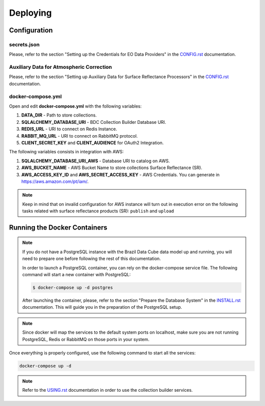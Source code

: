 ..
    This file is part of Brazil Data Cube Collection Builder.
    Copyright (C) 2019-2020 INPE.

    Brazil Data Cube Collection Builder is free software; you can redistribute it and/or modify it
    under the terms of the MIT License; see LICENSE file for more details.


Deploying
=========


Configuration
-------------


secrets.json
~~~~~~~~~~~~

Please, refer to the section "Setting up the Credentials for EO Data Providers" in the `CONFIG.rst <./CONFIG.rst>`_ documentation.


Auxiliary Data for Atmospheric Correction
~~~~~~~~~~~~~~~~~~~~~~~~~~~~~~~~~~~~~~~~~

Please, refer to the section "Setting up Auxiliary Data for Surface Reflectance Processors" in the `CONFIG.rst <./CONFIG.rst>`_ documentation.


docker-compose.yml
~~~~~~~~~~~~~~~~~~

Open and edit **docker-compose.yml** with the following variables:

1. **DATA_DIR** - Path to store collections.
2. **SQLALCHEMY_DATABASE_URI** - BDC Collection Builder Database URI.
3. **REDIS_URL** - URI to connect on Redis Instance.
4. **RABBIT_MQ_URL** - URI to connect on RabbitMQ protocol.
5. **CLIENT_SECRET_KEY** and **CLIENT_AUDIENCE** for OAuth2 Integration.


The following variables consists in integration with AWS:

1. **SQLALCHEMY_DATABASE_URI_AWS** - Database URI to catalog on AWS.
2. **AWS_BUCKET_NAME** - AWS Bucket Name to store collections Surface Reflectance (SR).
3. **AWS_ACCESS_KEY_ID** and **AWS_SECRET_ACCESS_KEY** - AWS Credentials. You can generate in https://aws.amazon.com/pt/iam/.


.. note::

    Keep in mind that on invalid configuration for AWS instance will turn out in execution error on the following tasks
    related with surface reflectance products (SR): ``publish`` and ``upload``


Running the Docker Containers
-----------------------------

.. note::

    If you do not have a PostgreSQL instance with the Brazil Data Cube data model up and running, you will need to prepare one before following the rest of this documentation.


    In order to launch a PostgreSQL container, you can rely on the docker-compose service file. The following command will start a new container with PostgreSQL:

    .. code-block:: shell

        $ docker-compose up -d postgres


    After launching the container, please, refer to the section "Prepare the Database System" in the `INSTALL.rst <./INSTALL.rst>`_ documentation. This will guide you in the preparation of the PostgreSQL setup.


.. note::

    Since docker will map the services to the default system
    ports on localhost, make sure you are not running PostgreSQL,
    Redis or RabbitMQ on those ports in your system.


Once everything is properly configured, use the following command to start all the services:

.. code-block:: shell

        docker-compose up -d


.. note::

    Refer to the `USING.rst <./USING.rst>`_ documentation in order to use the collection builder services.